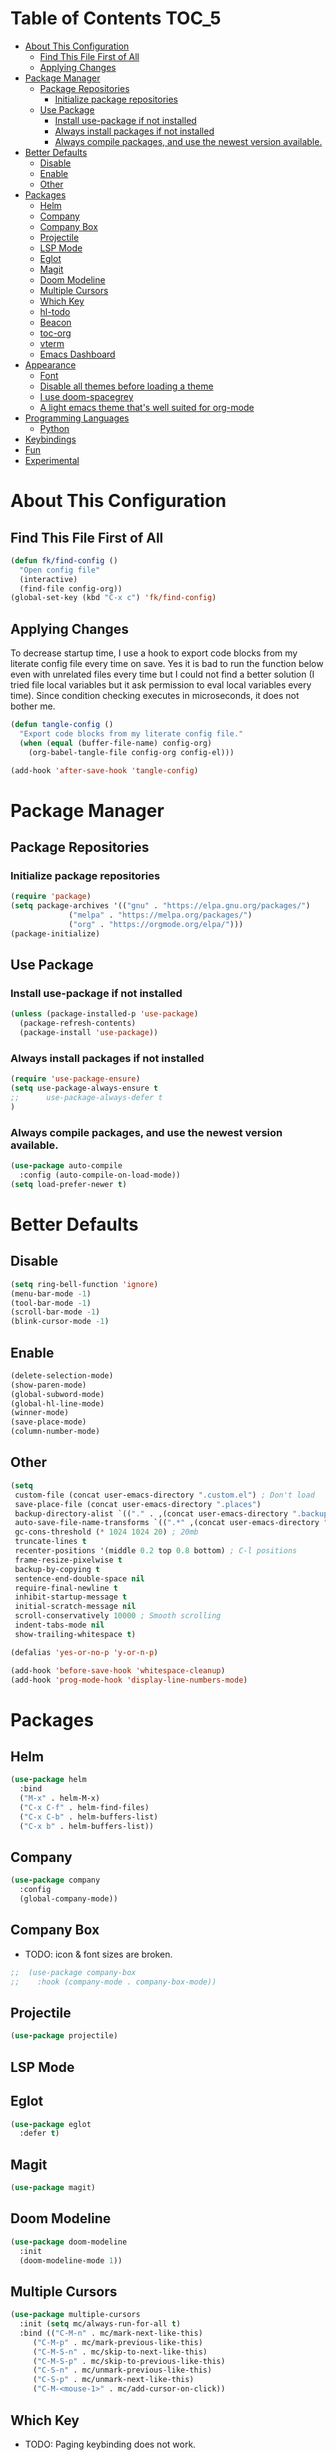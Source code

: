 * Table of Contents :TOC_5:
- [[#about-this-configuration][About This Configuration]]
  - [[#find-this-file-first-of-all][Find This File First of All]]
  - [[#applying-changes][Applying Changes]]
- [[#package-manager][Package Manager]]
  - [[#package-repositories][Package Repositories]]
    - [[#initialize-package-repositories][Initialize package repositories]]
  - [[#use-package][Use Package]]
    - [[#install-use-package-if-not-installed][Install use-package if not installed]]
    - [[#always-install-packages-if-not-installed][Always install packages if not installed]]
    - [[#always-compile-packages-and-use-the-newest-version-available][Always compile packages, and use the newest version available.]]
- [[#better-defaults][Better Defaults]]
  - [[#disable][Disable]]
  - [[#enable][Enable]]
  - [[#other][Other]]
- [[#packages][Packages]]
  - [[#helm][Helm]]
  - [[#company][Company]]
  - [[#company-box][Company Box]]
  - [[#projectile][Projectile]]
  - [[#lsp-mode][LSP Mode]]
  - [[#eglot][Eglot]]
  - [[#magit][Magit]]
  - [[#doom-modeline][Doom Modeline]]
  - [[#multiple-cursors][Multiple Cursors]]
  - [[#which-key][Which Key]]
  - [[#hl-todo][hl-todo]]
  - [[#beacon][Beacon]]
  - [[#toc-org][toc-org]]
  - [[#vterm][vterm]]
  - [[#emacs-dashboard][Emacs Dashboard]]
- [[#appearance][Appearance]]
  - [[#font][Font]]
  - [[#disable-all-themes-before-loading-a-theme][Disable all themes before loading a theme]]
  - [[#i-use-doom-spacegrey][I use doom-spacegrey]]
  - [[#a-light-emacs-theme-thats-well-suited-for-org-mode][A light emacs theme that's well suited for org-mode]]
- [[#programming-languages][Programming Languages]]
  - [[#python][Python]]
- [[#keybindings][Keybindings]]
- [[#fun][Fun]]
- [[#experimental][Experimental]]

* About This Configuration
** Find This File First of All
#+BEGIN_SRC emacs-lisp
(defun fk/find-config ()
  "Open config file"
  (interactive)
  (find-file config-org))
(global-set-key (kbd "C-x c") 'fk/find-config)
#+END_SRC

** Applying Changes
To decrease startup time, I use a hook to export code blocks from my
literate config file every time on save. Yes it is bad to run the
function below even with unrelated files every time but I could not
find a better solution (I tried file local variables but it ask
permission to eval local variables every time). Since condition
checking executes in microseconds, it does not bother me.
#+BEGIN_SRC emacs-lisp
  (defun tangle-config ()
    "Export code blocks from my literate config file."
    (when (equal (buffer-file-name) config-org)
      (org-babel-tangle-file config-org config-el)))

  (add-hook 'after-save-hook 'tangle-config)
#+END_SRC

* Package Manager
** Package Repositories
*** Initialize package repositories
#+BEGIN_SRC emacs-lisp
  (require 'package)
  (setq package-archives '(("gnu" . "https://elpa.gnu.org/packages/")
			   ("melpa" . "https://melpa.org/packages/")
			   ("org" . "https://orgmode.org/elpa/")))
  (package-initialize)
#+END_SRC

** Use Package
*** Install use-package if not installed
#+BEGIN_SRC emacs-lisp
(unless (package-installed-p 'use-package)
  (package-refresh-contents)
  (package-install 'use-package))
#+END_SRC

*** Always install packages if not installed
#+BEGIN_SRC emacs-lisp
(require 'use-package-ensure)
(setq use-package-always-ensure t
;;      use-package-always-defer t
)
#+END_SRC

*** Always compile packages, and use the newest version available.
#+BEGIN_SRC emacs-lisp
(use-package auto-compile
  :config (auto-compile-on-load-mode))
(setq load-prefer-newer t)
#+END_SRC

* Better Defaults
** Disable
#+BEGIN_SRC emacs-lisp
  (setq ring-bell-function 'ignore)
  (menu-bar-mode -1)
  (tool-bar-mode -1)
  (scroll-bar-mode -1)
  (blink-cursor-mode -1)
#+END_SRC

** Enable
#+BEGIN_SRC emacs-lisp
  (delete-selection-mode)
  (show-paren-mode)
  (global-subword-mode)
  (global-hl-line-mode)
  (winner-mode)
  (save-place-mode)
  (column-number-mode)
#+END_SRC

** Other
#+BEGIN_SRC emacs-lisp
  (setq
   custom-file (concat user-emacs-directory ".custom.el") ; Don't load
   save-place-file (concat user-emacs-directory ".places")
   backup-directory-alist `(("." . ,(concat user-emacs-directory ".backups")))
   auto-save-file-name-transforms `((".*" ,(concat user-emacs-directory ".saves") t))
   gc-cons-threshold (* 1024 1024 20) ; 20mb
   truncate-lines t
   recenter-positions '(middle 0.2 top 0.8 bottom) ; C-l positions
   frame-resize-pixelwise t
   backup-by-copying t
   sentence-end-double-space nil
   require-final-newline t
   inhibit-startup-message t
   initial-scratch-message nil
   scroll-conservatively 10000 ; Smooth scrolling
   indent-tabs-mode nil
   show-trailing-whitespace t)

  (defalias 'yes-or-no-p 'y-or-n-p)

  (add-hook 'before-save-hook 'whitespace-cleanup)
  (add-hook 'prog-mode-hook 'display-line-numbers-mode)
#+END_SRC

* Packages
** Helm
#+BEGIN_SRC emacs-lisp
  (use-package helm
    :bind
    ("M-x" . helm-M-x)
    ("C-x C-f" . helm-find-files)
    ("C-x C-b" . helm-buffers-list)
    ("C-x b" . helm-buffers-list))
#+END_SRC

** Company
#+BEGIN_SRC emacs-lisp
  (use-package company
    :config
    (global-company-mode))
#+END_SRC

** Company Box
- TODO: icon & font sizes are broken.
#+BEGIN_SRC emacs-lisp
;;  (use-package company-box
;;    :hook (company-mode . company-box-mode))
#+END_SRC

** Projectile
#+BEGIN_SRC emacs-lisp
(use-package projectile)
#+END_SRC

** LSP Mode
** Eglot
#+BEGIN_SRC emacs-lisp
  (use-package eglot
    :defer t)
#+END_SRC

** Magit
#+BEGIN_SRC emacs-lisp
(use-package magit)
#+END_SRC

** Doom Modeline
#+BEGIN_SRC emacs-lisp
  (use-package doom-modeline
    :init
    (doom-modeline-mode 1))
#+END_SRC

** Multiple Cursors
#+BEGIN_SRC emacs-lisp
  (use-package multiple-cursors
    :init (setq mc/always-run-for-all t)
    :bind (("C-M-n" . mc/mark-next-like-this)
	   ("C-M-p" . mc/mark-previous-like-this)
	   ("C-M-S-n" . mc/skip-to-next-like-this)
	   ("C-M-S-p" . mc/skip-to-previous-like-this)
	   ("C-S-n" . mc/unmark-previous-like-this)
	   ("C-S-p" . mc/unmark-next-like-this)
	   ("C-M-<mouse-1>" . mc/add-cursor-on-click))
#+END_SRC

** Which Key
- TODO: Paging keybinding does not work.
#+BEGIN_SRC emacs-lisp
  (use-package which-key
    :config
    (which-key-mode))
#+END_SRC

** hl-todo
#+BEGIN_SRC emacs-lisp
(use-package hl-todo
  :init
  (global-hl-todo-mode))
#+END_SRC

** Beacon
- TODO: investigate beacon-push-mark.
#+BEGIN_SRC emacs-lisp
  (use-package beacon
    :init
    (setq beacon-color "#D18770")
    (beacon-mode 1))
#+END_SRC

** toc-org
#+BEGIN_SRC emacs-lisp
  (use-package toc-org
    :config
    (add-hook 'org-mode-hook 'toc-org-mode))
#+END_SRC

** vterm
#+BEGIN_SRC emacs-lisp
  (use-package vterm)
#+END_SRC

** Emacs Dashboard
#+BEGIN_SRC emacs-lisp
  (use-package dashboard
    :defer nil
    :init
    (setq dashboard-startup-banner 'logo)
    (setq dashboard-set-heading-icons t)
    (setq dashboard-set-file-icons t)
    :config
    (dashboard-setup-startup-hook))
#+END_SRC

* Appearance
** Font
#+BEGIN_SRC emacs-lisp
(set-face-attribute 'default nil :family "Source Code Pro")
#+END_SRC

** Disable all themes before loading a theme
#+BEGIN_SRC emacs-lisp
  (defun disable-all-themes ()
    "disable all active themes."
    (dolist (theme custom-enabled-themes)
      (disable-theme theme)))

  (defadvice load-theme (before disable-themes-first activate)
    (disable-all-themes))
#+END_SRC

** I use doom-spacegrey
#+BEGIN_SRC emacs-lisp
(use-package doom-themes
  :config
  (load-theme 'doom-spacegrey t))
#+END_SRC

** A light emacs theme that's well suited for org-mode
#+BEGIN_SRC emacs-lisp
  (use-package poet-theme
    :defer t)
#+END_SRC

* Programming Languages
** Python
* Keybindings
#+BEGIN_SRC emacs-lisp
  (keyboard-translate ?\C-h ?\C-?) ;; Use shell-like backspace C-h
  (global-set-key (kbd "C-?") 'help-command)
  (global-set-key (kbd "M-o") 'other-window)
  (global-set-key (kbd "C-u") 'undo)
  (global-set-key (kbd "M-u") 'winner-undo)
  (global-set-key (kbd "M-U") 'winner-redo)
#+END_SRC

* Fun
* Experimental
#+BEGIN_SRC emacs-lisp
(add-hook 'emacs-lisp-mode-hook
	  (lambda ()
	    (use-package elisp-slime-nav
	      :bind (("M-." . elisp-slime-nav-find-elisp-thing-at-point)
		     ("M-ç" . pop-tag-mark)))))
#+END_SRC
